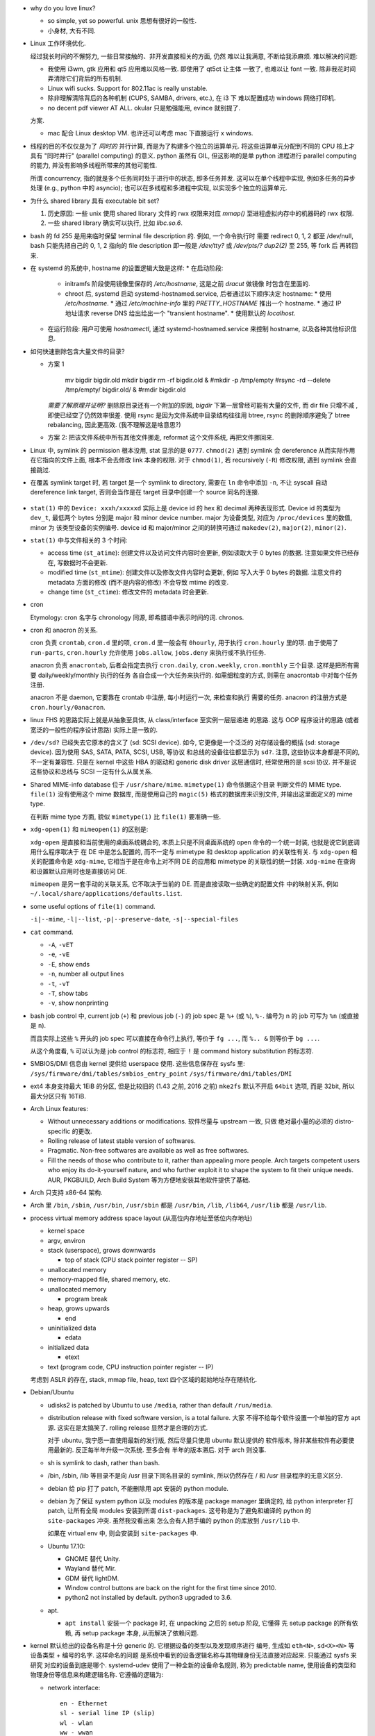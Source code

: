 - why do you love linux?

  * so simple, yet so powerful. unix 思想有很好的一般性.

  * 小身材, 大有不同.

- Linux 工作环境优化.

  经过我长时间的不懈努力, 一些日常接触的、非开发直接相关的方面, 仍然
  难以让我满意, 不断给我添麻烦. 难以解决的问题:

  * 我使用 i3wm, gtk 应用和 qt5 应用难以风格一致. 即使用了 qt5ct 让主体
    一致了, 也难以让 font 一致. 除非我花时间弄清除它们背后的所有机制.

  * Linux wifi sucks. Support for 802.11ac is really unstable.

  * 除非理解清除背后的各种机制 (CUPS, SAMBA, drivers, etc.), 在 i3 下
    难以配置成功 windows 网络打印机.

  * no decent pdf viewer AT ALL. okular 只是勉强能用, evince 就别提了.

  方案.
  
  * mac 配合 Linux desktop VM. 也许还可以考虑 mac 下直接运行 x windows.


- 线程的目的不仅仅是为了 *同时的* 并行计算, 而是为了构建多个独立的运算单元.
  将这些运算单元分配到不同的 CPU 核上才具有 "同时并行" (parallel computing) 的意义.
  python 虽然有 GIL, 但这影响的是单 python 进程进行 parallel computing 的能力,
  并没有影响多线程所带来的其他可能性.

  所谓 concurrency, 指的就是多个任务同时处于进行中的状态, 即多任务并发.
  这可以在单个线程中实现, 例如多任务的异步处理 (e.g., python 中的 asyncio);
  也可以在多线程和多进程中实现, 以实现多个独立的运算单元.

- 为什么 shared library 具有 executable bit set?

  1. 历史原因: 一些 unix 使用 shared library 文件的 rwx 权限来对应 `mmap()`
     至进程虚拟内存中的机器码的 rwx 权限.

  2. 一些 shared library 确实可以执行, 比如 `libc.so.6`.

- bash 的 fd 255 是用来临时保留 terminal file description 的. 例如, 一个命令执行时
  需要 redirect 0, 1, 2 都至 /dev/null, bash 只能先把自己的 0, 1, 2 指向的 file
  description 即一般是 `/dev/tty?` 或 `/dev/pts/?` `dup2(2)` 至 255, 等 fork 后
  再转回来.

- 在 systemd 的系统中, hostname 的设置逻辑大致是这样:
  * 在启动阶段:
    - initramfs 阶段使用镜像里保存的 `/etc/hostname`, 这是之前 `dracut` 做镜像
      时包含在里面的.
    - chroot 后, systemd 启动 systemd-hostnamed.service, 后者通过以下顺序决定
      hostname:
      * 使用 `/etc/hostname`.
      * 通过 `/etc/machine-info` 里的 `PRETTY_HOSTNAME` 推出一个 hostname.
      * 通过 IP 地址请求 reverse DNS 给出给出一个 "transient hostname".
      * 使用默认的 `localhost`.
  * 在运行阶段:
    用户可使用 `hostnamectl`, 通过 systemd-hostnamed.service 来控制 hostname,
    以及各种其他标识信息.

- 如何快速删除包含大量文件的目录?

  * 方案 1

      .. code:: sh

      mv bigdir bigdir.old
      mkdir bigdir
      rm -rf bigdir.old &
      #mkdir -p /tmp/empty
      #rsync -rd --delete /tmp/empty/ bigdir.old/ &
      #rmdir bigdir.old

    ..
    *需要了解原理并证明?*
    删除原目录还有一个附加的原因, `bigdir` 下第一层曾经可能有大量的文件, 而 dir file
    只增不减 , 即使已经空了仍然效率很差.
    使用 rsync 是因为文件系统中目录结构往往用 btree, rsync 的删除顺序避免了 btree
    rebalancing, 因此更高效. (我不理解这是啥意思?)

  * 方案 2: 把该文件系统中所有其他文件挪走, reformat 这个文件系统, 再把文件挪回来.

- Linux 中, symlink 的 permission 根本没用, stat 显示的是 ``0777``. ``chmod(2)``
  遇到 symlink 会 dereference 从而实际作用在它指向的文件上面, 根本不会去修改
  link 本身的权限. 对于 ``chmod(1)``, 若 recursively (``-R``) 修改权限, 遇到
  symlink 会直接跳过.

- 在覆盖 symlink target 时, 若 target 是一个 symlink to directory, 需要在 ``ln``
  命令中添加 ``-n``, 不让 syscall 自动 dereference link target, 否则会当作是在
  target 目录中创建一个 source 同名的连接.

    .. code:: sh
      ln -snf <source> <target>

- ``stat(1)`` 中的 ``Device: xxxh/xxxxxd`` 实际上是 device id 的 hex 和 decimal
  两种表现形式. Device id 的类型为 ``dev_t``, 最低两个 bytes 分别是 major 和 minor
  device number. major 为设备类型, 对应为 ``/proc/devices`` 里的数值, minor 为
  该类型设备的实例编号. device id 和 major/minor 之间的转换可通过 ``makedev(2)``,
  ``major(2)``, ``minor(2)``.

- ``stat(1)`` 中与文件相关的 3 个时间:

  * access time (``st_atime``): 创建文件以及访问文件内容时会更新,
    例如读取大于 0 bytes 的数据. 注意如果文件已经存在, 写数据时不会更新.

  * modified time (``st_mtime``): 创建文件以及修改文件内容时会更新, 例如
    写入大于 0 bytes 的数据. 注意文件的 metadata 方面的修改 (而不是内容的修改)
    不会导致 mtime 的改变.

  * change time (``st_ctime``): 修改文件的 metadata 时会更新.

- cron

  Etymology: cron 名字与 chronology 同源, 即希腊语中表示时间的词. chronos.

- cron 和 anacron 的关系.

  cron 负责 ``crontab``, ``cron.d`` 里的项, ``cron.d`` 里一般会有 ``0hourly``,
  用于执行 ``cron.hourly`` 里的项. 由于使用了 ``run-parts``, ``cron.hourly``
  允许使用 ``jobs.allow``, ``jobs.deny`` 来执行或不执行任务.

  anacron 负责 ``anacrontab``, 后者会指定去执行 ``cron.daily``, ``cron.weekly``,
  ``cron.monthly`` 三个目录. 这样是把所有需要 daily/weekly/monthly 执行的任务
  各自合成一个大任务来执行的. 如需细粒度的方式, 则需在 anacrontab 中对每个任务
  注册.

  anacron 不是 daemon, 它要靠在 crontab 中注册, 每小时运行一次, 来检查和执行
  需要的任务. anacron 的注册方式是 ``cron.hourly/0anacron``.

- linux FHS 的思路实际上就是从抽象至具体, 从 class/interface 至实例一层层递进
  的思路. 这与 OOP 程序设计的思路 (或者宽泛的一般性的程序设计思路) 实际上是一致的.

- ``/dev/sd?`` 已经失去它原本的含义了 (sd: SCSI device). 如今, 它更像是一个泛泛的
  对存储设备的概括 (sd: storage device). 因为使用 SAS, SATA, PATA, SCSI, USB, 等协议
  和总线的设备往往都显示为 ``sd?``. 注意, 这些协议本身都是不同的, 不一定有兼容性.
  只是在 kernel 中这些 HBA 的驱动和 generic disk driver 这层通信时, 经常使用的是
  scsi 协议. 并不是说这些协议和总线与 SCSI 一定有什么从属关系.

- Shared MIME-info database 位于 ``/usr/share/mime``. ``mimetype(1)`` 命令依据这个目录
  判断文件的 MIME type. ``file(1)`` 没有使用这个 mime 数据库, 而是使用自己的
  ``magic(5)`` 格式的数据库来识别文件, 并输出这里面定义的 mime type.

  在判断 mime type 方面, 貌似 ``mimetype(1)`` 比 ``file(1)`` 要准确一些.

- ``xdg-open(1)`` 和 ``mimeopen(1)`` 的区别是:

  ``xdg-open`` 是直接和当前使用的桌面系统耦合的,
  本质上只是不同桌面系统的 open 命令的一个统一封装, 也就是说它到底调用什么程序取决于
  在 DE 中是怎么配置的, 而不一定与 mimetype 和 desktop application 的关联性有关.
  与 ``xdg-open`` 相关的配置命令是 ``xdg-mime``, 它相当于是在命令上对不同 DE 的应用和
  mimetype 的关联性的统一封装. ``xdg-mime`` 在查询和设置默认应用时也是直接访问 DE.

  ``mimeopen`` 是另一套手动的关联关系, 它不取决于当前的 DE. 而是直接读取一些确定的配置文件
  中的映射关系, 例如 ``~/.local/share/applications/defaults.list``.

- some useful options of ``file(1)`` command.

  ``-i|--mime``, ``-l|--list``, ``-p|--preserve-date``, ``-s|--special-files``

- ``cat`` command.

  - ``-A``, ``-vET``

  - ``-e``, ``-vE``

  - ``-E``, show ends

  - ``-n``, number all output lines

  - ``-t``, ``-vT``

  - ``-T``, show tabs

  - ``-v``, show nonprinting

- bash job control 中, current job (``+``) 和 previous job (``-``) 的 job spec 是
  ``%+`` (或 ``%``), ``%-``. 编号为 n 的 job 可写为 ``%n`` (或直接是 ``n``).

  而且实际上这些 ``%`` 开头的 job spec 可以直接在命令行上执行, 等价于 ``fg ...``,
  而 ``%.. &`` 则等价于 ``bg ...``.

  从这个角度看, ``%`` 可以认为是 job control 的标志符, 相应于 ``!`` 是 command history
  substitution 的标志符.

- SMBIOS/DMI 信息由 kernel 提供给 userspace 使用. 这些信息保存在 sysfs 里:
  ``/sys/firmware/dmi/tables/smbios_entry_point``
  ``/sys/firmware/dmi/tables/DMI``

- ext4 本身支持最大 1EiB 的分区, 但是比较旧的 (1.43 之前, 2016 之前) ``mke2fs`` 默认不开启
  ``64bit`` 选项, 而是 32bit, 所以最大分区只有 16TiB.

- Arch Linux features:

  * Without unnecessary additions or modifications. 软件尽量与 upstream 一致, 只做
    绝对最小量的必须的 distro-specific 的更改.

  * Rolling release of latest stable version of softwares.

  * Pragmatic. Non-free softwares are available as well as free softwares.

  * Fill the needs of those who contribute to it, rather than appealing more people.
    Arch targets competent users who enjoy its do-it-yourself nature, and who further
    exploit it to shape the system to fit their unique needs. AUR, PKGBUILD, Arch
    Build System 等为方便地安装其他软件提供了基础.

- Arch 只支持 x86-64 架构.

- Arch 里 ``/bin``, ``/sbin``, ``/usr/bin``, ``/usr/sbin`` 都是 ``/usr/bin``,
  ``/lib``, ``/lib64``, ``/usr/lib`` 都是 ``/usr/lib``.

- process virtual memory address space layout (从高位内存地址至低位内存地址)

  * kernel space

  * argv, environ

  * stack (userspace), grows downwards

    - top of stack (CPU stack pointer register -- SP)

  * unallocated memory

  * memory-mapped file, shared memory, etc.

  * unallocated memory

    - program break

  * heap, grows upwards

    - end

  * uninitialized data

    - edata

  * initialized data

    - etext

  * text (program code, CPU instruction pointer register -- IP)

  考虑到 ASLR 的存在, stack, mmap file, heap, text 四个区域的起始地址存在随机化.

- Debian/Ubuntu

  * udisks2 is patched by Ubuntu to use ``/media``, rather than default ``/run/media``.

  * distribution release with fixed software version, is a total failure. 大家
    不得不给每个软件设置一个单独的官方 apt 源. 这实在是太搞笑了. rolling release 
    显然才是合理的方式.

    对于 ubuntu, 我宁愿一直使用最新的发行版, 然后尽量只使用 ubuntu 默认提供的
    软件版本, 除非某些软件有必要使用最新的. 反正每半年升级一次系统. 至多会有
    半年的版本滞后. 对于 arch 则没事.

  * sh is symlink to dash, rather than bash.

  * /bin, /sbin, /lib 等目录不是向 /usr 目录下同名目录的 symlink, 所以仍然存在
    / 和 /usr 目录程序的无意义区分.

  * debian 给 pip 打了 patch, 不能删除用 apt 安装的 python module.

  * debian 为了保证 system python 以及 modules 的版本是 package manager 里确定的,
    给 python interpreter 打 patch, 让所有全局 modules 安装到所谓 ``dist-packages``.
    这号称是为了避免和编译的 python 的 ``site-packages`` 冲突. 虽然我没看出来
    怎么会有人把手编的 python 的库放到 ``/usr/lib`` 中.

    如果在 virtual env 中, 则会安装到 ``site-packages`` 中.

  * Ubuntu 17.10:

    - GNOME 替代 Unity.

    - Wayland 替代 Mir.

    - GDM 替代 lightDM.

    - Window control buttons are back on the right for the first time since 2010.

    - python2 not installed by default. python3 upgraded to 3.6.

  * apt.

    - ``apt install`` 安装一个 package 时, 在 unpacking 之后的 setup 阶段, 它懂得
      先 setup package 的所有依赖, 再 setup package 本身, 从而解决了依赖问题.

- kernel 默认给出的设备名称是十分 generic 的. 它根据设备的类型以及发现顺序进行
  编号, 生成如 ``eth<N>``, ``sd<X><N>`` 等设备类型 + 编号的名字. 这样命名的问题
  是系统中看到的设备逻辑名称与其物理身份无法直接对应起来. 只能通过 sysfs 来研究
  对应的设备到底是哪个. systemd-udev 使用了一种全新的设备命名规则, 称为 predictable
  name, 使用设备的类型和物理身份等信息来构建逻辑名称. 它遵循的逻辑为:

  * network interface::

      en - Ethernet
      sl - serial line IP (slip)
      wl - wlan
      ww - wwan

      o<index>[n<phys_port_name>|d<dev_port>]
         - on-board device index number
           (主板继承, 而不是通过 PCIe bus)
      s<slot>[f<function>][n<phys_port_name>|d<dev_port>]
         - hotplug slot index number
           (插槽位置, 以及一个设备可能提供多个功能 multi-function device)
      x<MAC>
         - mac address
      [P<domain>]p<bus>s<slot>[f<function>][n<phys_port_name>|d<dev_port>]
         - PCI geographical location
           (PCIe 总线地址, 总线上的插槽地址, 以及一个设备可能有多个功能.
            只有 PCI domain 不是 0 时才有 domain 部分.)
      [P<domain>]p<bus>s<slot>[f<function>][u<port>][..][c<config>][i<interface>]
         - USB port number
           (USB bus 一般是 PCIe bus 的下游, 通过 USB host controller 来衔接.
            所以首先包含 PCIe 地址. USB 可能存在多级 hub, 所以是 uXuX.. 的形式.)

    例子:

    USB built-in 3G modem::

      /sys/devices/pci0000:00/0000:00:1d.0/usb2/2-1/2-1.4/2-1.4:1.6/net/wwp0s29u1u4i6
      ID_NET_NAME_MAC=wwx028037ec0200
      ID_NET_NAME_PATH=wwp0s29u1u4i6

    PCI Ethernet multi-function card with 2 ports::

      /sys/devices/pci0000:00/0000:00:1c.0/0000:02:00.0/net/enp2s0f0
      ID_NET_NAME_MAC=enx78e7d1ea46da
      ID_NET_NAME_PATH=enp2s0f0
      /sys/devices/pci0000:00/0000:00:1c.0/0000:02:00.1/net/enp2s0f1
      ID_NET_NAME_MAC=enx78e7d1ea46dc
      ID_NET_NAME_PATH=enp2s0f1

- Why GNOME switched to dconf, which is binary configuration rather than
  plain text file?

  For performance reasons. The start up sequence becomes a bottleneck
  pretty quickly if you don't have a mmap()'able cache, and keeping
  cache + text in sync is a major headache.

  The problem is not when one program does it. if we only had one program,
  of couse we'd be using a text storage. The issues arise when there are many
  programs, many of which may start concurrently. then reading those files, if
  they are not kept contiguous on disk, becomes an issue on spinning rust hardware.

  Watching a single file for changes is better than watching multiple files.

  ref: https://www.reddit.com/r/linux/comments/2q2wv6/plain_text_configuration_of_gnome/

- lock a user: ``passwd -l user``.
  unlock a user: ``passwd user`` simply change its password.
  remove user password: ``passwd -d user``.

- root account: 应该禁止以 root 身份远程登录, 但不要 lock root account 以至于都不能
  从本地使用 root 登录 (login, su, sulogin, etc.). 因为在 rescue mode 我们需要
  root login.

- 向进程发送 SIGSTOP, SIGTSTP 等 signal, 或者在 shell 中 ctrl-z foreground process
  会把进程置于 stop 状态, 再发送 SIGCONT 可以恢复运行.

- 进程可以对 SIGTERM & SIGQUIT 的处理进行区分. 前者相当于告知程序立即退出, 后者是
  告知程序把现在正在做的事情做完就退出. 参考 nginx 的处理.

- buffer and cache.

  * buffer: A storage used to temporarily store data while it is being moved from
    one place to another.
    
    使用 buffer 的目的是为了提高不同速率的组件之间的数据传输效率. 当发送方和接受方
    在数据速率上有差异 (一般是接受方比发送方慢) 时, 需要一个缓冲层, 暂时放置那些尚未
    处理的数据, 避免发送方每次发数据时都要 blocking 等待所有数据接受完毕. 这样就提高
    了不同速度的组件协同工作时的效率.

    例如, OS 一般实现了 filesystem buffer. userspace app 只需写数据到 kernel
    fs buffer 即可返回执行下一指令, 无需 blocking 等待内核真把数据写入硬盘.

  * cache: A storage used to temporarily store data which is very probable to be
    accessed again.

    使用 cache 的目的是减少向慢存储的访问次数, 从而提高数据访问效率. 它的应用场景
    是相同的数据需要多次读取时. 此外, 在设计 IO API 时, cache 层应该是对用户透明的,
    即用户直接调用向真实存储设备的 IO API, 而无需知道 cache 层的存在, cache 自动生效.

- calculator: bc vs dc.

  * dc: It is one of the oldest Unix utilities, predating even the invention of the
    C programming language; like other utilities of that vintage, it has a
    powerful set of features but an extremely terse syntax.

    dc 使用 reverse polish notation. 非常反直觉.

  * bc: POSIX-standardized, 稍微现代化一些, 比 dc 直观很多. bc 算是一门计算语言和
    解释器. Traditionally bc was only a front end tool that compiled the bc
    notation to the notation of dc and piped that into dc to get the result.
    但如今并不是这样. bc 自己计算结果.

- why adding a new group to current user needs a re-login to have effect?

  内核 (通过一定的 userspace 程序例如 login) 给进程赋予权限, 这权限体现为赋予该进程
  一系列的 uids 和 gids. 一般情况下, 一个进程不能修改赋予自己的组. 所以虽然修改了
  ``/etc/group``, 但当前进程例如 shell 的权限不受影响, 所以它新开的子进程继承的权限
  仍然是旧的权限. 所以需要重新登录.

  基于同样的原理, 使用 ``newgrp`` command 可以在不重新登录的情况下修改 group. 这本质
  上就是重新认证给新进程加新的组. 注意 newgrp is setuid-root.

- NSS (Name Service Switch). NSS 整合了各种 name services 即 directory services,
  相当于一个统一的 API. 这包括 DNS, LDAP, 等等.

distributions
=============
Arch Linux
----------

installation
~~~~~~~~~~~~
- packages to install at bootstrap. base base-devel gnome lightdm
  lightdm-gtk-greeter iw wpa_supplicant gvim

Debian, Ubuntu
--------------

RHEL, CentOS, Fedora
--------------------

Alpine Linux
------------

- alpine linux features small, simple and secure.

- alpine 常用于作为容器基镜像, 或者其他需要 minimal linux environment 的情况.
